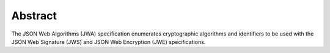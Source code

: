 Abstract
====================

The JSON Web Algorithms (JWA) specification enumerates cryptographic algorithms and identifiers to be used with the JSON Web Signature (JWS) and JSON Web Encryption (JWE) specifications.
